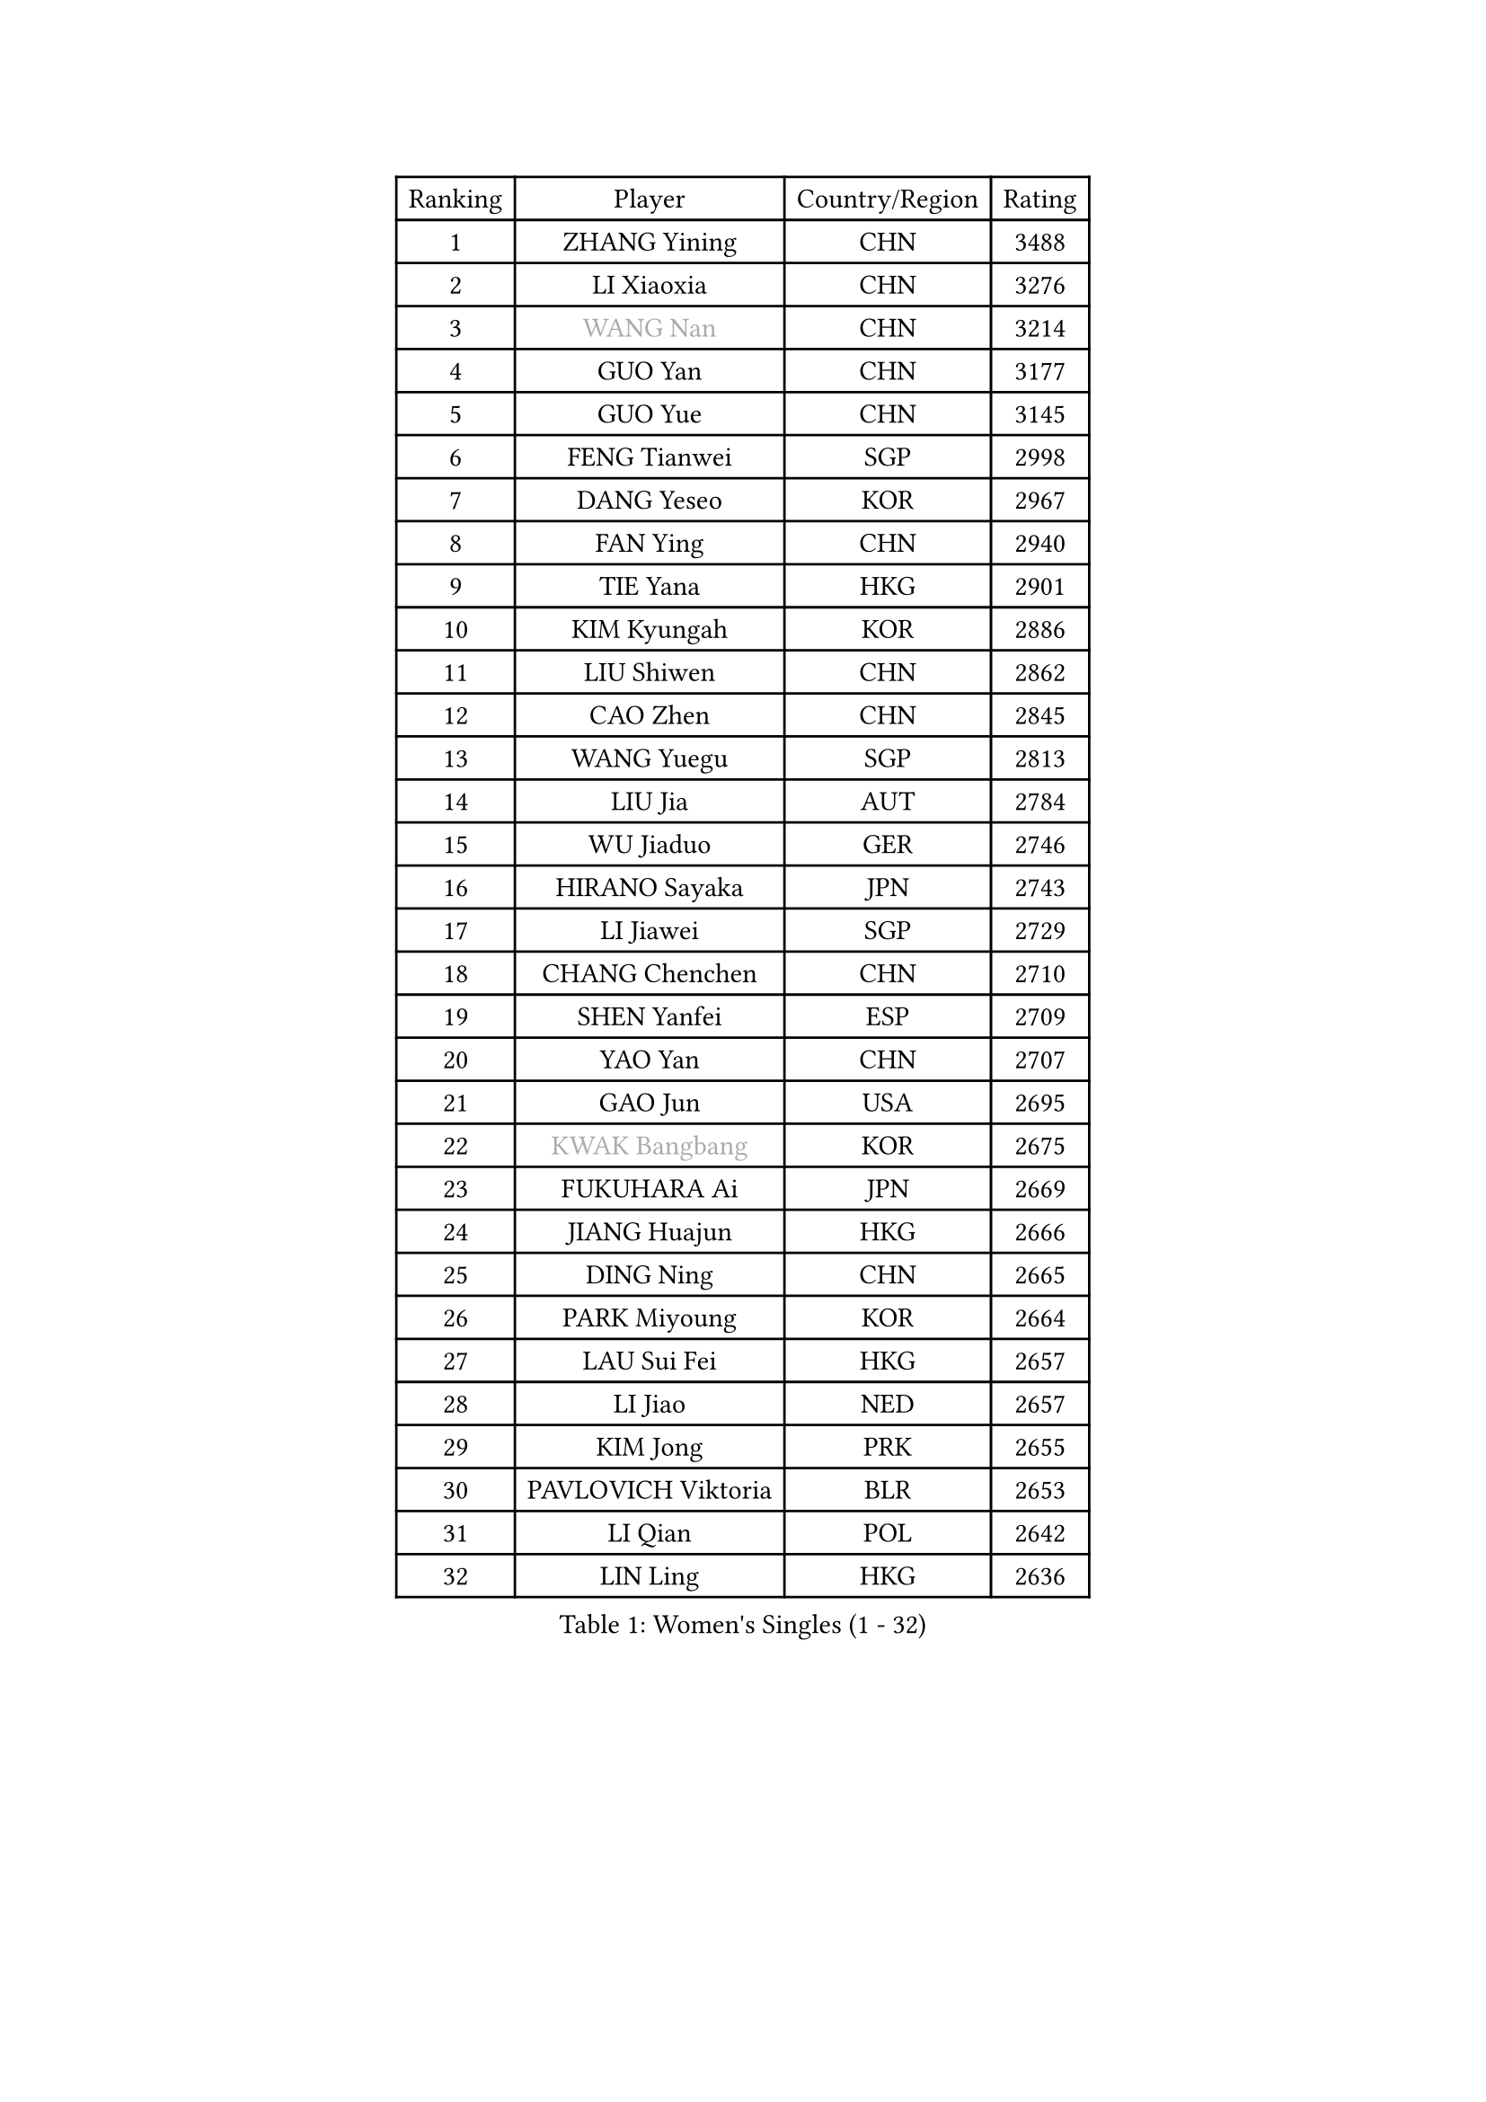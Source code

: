 
#set text(font: ("Courier New", "NSimSun"))
#figure(
  caption: "Women's Singles (1 - 32)",
    table(
      columns: 4,
      [Ranking], [Player], [Country/Region], [Rating],
      [1], [ZHANG Yining], [CHN], [3488],
      [2], [LI Xiaoxia], [CHN], [3276],
      [3], [#text(gray, "WANG Nan")], [CHN], [3214],
      [4], [GUO Yan], [CHN], [3177],
      [5], [GUO Yue], [CHN], [3145],
      [6], [FENG Tianwei], [SGP], [2998],
      [7], [DANG Yeseo], [KOR], [2967],
      [8], [FAN Ying], [CHN], [2940],
      [9], [TIE Yana], [HKG], [2901],
      [10], [KIM Kyungah], [KOR], [2886],
      [11], [LIU Shiwen], [CHN], [2862],
      [12], [CAO Zhen], [CHN], [2845],
      [13], [WANG Yuegu], [SGP], [2813],
      [14], [LIU Jia], [AUT], [2784],
      [15], [WU Jiaduo], [GER], [2746],
      [16], [HIRANO Sayaka], [JPN], [2743],
      [17], [LI Jiawei], [SGP], [2729],
      [18], [CHANG Chenchen], [CHN], [2710],
      [19], [SHEN Yanfei], [ESP], [2709],
      [20], [YAO Yan], [CHN], [2707],
      [21], [GAO Jun], [USA], [2695],
      [22], [#text(gray, "KWAK Bangbang")], [KOR], [2675],
      [23], [FUKUHARA Ai], [JPN], [2669],
      [24], [JIANG Huajun], [HKG], [2666],
      [25], [DING Ning], [CHN], [2665],
      [26], [PARK Miyoung], [KOR], [2664],
      [27], [LAU Sui Fei], [HKG], [2657],
      [28], [LI Jiao], [NED], [2657],
      [29], [KIM Jong], [PRK], [2655],
      [30], [PAVLOVICH Viktoria], [BLR], [2653],
      [31], [LI Qian], [POL], [2642],
      [32], [LIN Ling], [HKG], [2636],
    )
  )#pagebreak()

#set text(font: ("Courier New", "NSimSun"))
#figure(
  caption: "Women's Singles (33 - 64)",
    table(
      columns: 4,
      [Ranking], [Player], [Country/Region], [Rating],
      [33], [MONTEIRO DODEAN Daniela], [ROU], [2624],
      [34], [PENG Luyang], [CHN], [2620],
      [35], [BOROS Tamara], [CRO], [2605],
      [36], [TOTH Krisztina], [HUN], [2589],
      [37], [WANG Chen], [CHN], [2587],
      [38], [LI Jie], [NED], [2583],
      [39], [LEE Eunhee], [KOR], [2575],
      [40], [RAO Jingwen], [CHN], [2556],
      [41], [WU Xue], [DOM], [2548],
      [42], [SAMARA Elizabeta], [ROU], [2545],
      [43], [KOMWONG Nanthana], [THA], [2530],
      [44], [FUKUOKA Haruna], [JPN], [2513],
      [45], [YU Mengyu], [SGP], [2503],
      [46], [XIAN Yifang], [FRA], [2478],
      [47], [ISHIGAKI Yuka], [JPN], [2471],
      [48], [HIURA Reiko], [JPN], [2467],
      [49], [FUJINUMA Ai], [JPN], [2458],
      [50], [NI Xia Lian], [LUX], [2452],
      [51], [SUN Beibei], [SGP], [2449],
      [52], [PAOVIC Sandra], [CRO], [2409],
      [53], [STEFANOVA Nikoleta], [ITA], [2404],
      [54], [GANINA Svetlana], [RUS], [2402],
      [55], [JEON Hyekyung], [KOR], [2400],
      [56], [POTA Georgina], [HUN], [2382],
      [57], [#text(gray, "KOSTROMINA Tatyana")], [BLR], [2376],
      [58], [ODOROVA Eva], [SVK], [2375],
      [59], [LI Qiangbing], [AUT], [2372],
      [60], [HU Melek], [TUR], [2371],
      [61], [JIA Jun], [CHN], [2369],
      [62], [JEE Minhyung], [AUS], [2361],
      [63], [SCHALL Elke], [GER], [2355],
      [64], [HUANG Yi-Hua], [TPE], [2353],
    )
  )#pagebreak()

#set text(font: ("Courier New", "NSimSun"))
#figure(
  caption: "Women's Singles (65 - 96)",
    table(
      columns: 4,
      [Ranking], [Player], [Country/Region], [Rating],
      [65], [PAVLOVICH Veronika], [BLR], [2337],
      [66], [BARTHEL Zhenqi], [GER], [2337],
      [67], [TAN Wenling], [ITA], [2332],
      [68], [TASEI Mikie], [JPN], [2331],
      [69], [LU Yun-Feng], [TPE], [2330],
      [70], [FEHER Gabriela], [SRB], [2329],
      [71], [PASKAUSKIENE Ruta], [LTU], [2327],
      [72], [LI Xue], [FRA], [2325],
      [73], [ZHANG Rui], [HKG], [2323],
      [74], [EKHOLM Matilda], [SWE], [2321],
      [75], [SHAN Xiaona], [GER], [2314],
      [76], [PROKHOROVA Yulia], [RUS], [2313],
      [77], [#text(gray, "MIROU Maria")], [GRE], [2307],
      [78], [KRAVCHENKO Marina], [ISR], [2304],
      [79], [SIBLEY Kelly], [ENG], [2303],
      [80], [FUJII Hiroko], [JPN], [2301],
      [81], [ZHU Fang], [ESP], [2291],
      [82], [KONISHI An], [JPN], [2282],
      [83], [SKOV Mie], [DEN], [2269],
      [84], [NEGRISOLI Laura], [ITA], [2269],
      [85], [SOLJA Amelie], [AUT], [2256],
      [86], [BILENKO Tetyana], [UKR], [2256],
      [87], [PESOTSKA Margaryta], [UKR], [2255],
      [88], [#text(gray, "JIAO Yongli")], [ESP], [2252],
      [89], [#text(gray, "KOTIKHINA Irina")], [RUS], [2246],
      [90], [MOON Hyunjung], [KOR], [2241],
      [91], [TIKHOMIROVA Anna], [RUS], [2241],
      [92], [SEOK Hajung], [KOR], [2240],
      [93], [#text(gray, "TAN Paey Fern")], [SGP], [2238],
      [94], [LOVAS Petra], [HUN], [2233],
      [95], [DVORAK Galia], [ESP], [2232],
      [96], [BOLLMEIER Nadine], [GER], [2231],
    )
  )#pagebreak()

#set text(font: ("Courier New", "NSimSun"))
#figure(
  caption: "Women's Singles (97 - 128)",
    table(
      columns: 4,
      [Ranking], [Player], [Country/Region], [Rating],
      [97], [YU Kwok See], [HKG], [2229],
      [98], [TIMINA Elena], [NED], [2219],
      [99], [MOLNAR Cornelia], [CRO], [2216],
      [100], [PARTYKA Natalia], [POL], [2212],
      [101], [LAY Jian Fang], [AUS], [2211],
      [102], [NTOULAKI Ekaterina], [GRE], [2210],
      [103], [YAN Chimei], [SMR], [2205],
      [104], [MOCROUSOV Elena], [MDA], [2202],
      [105], [ISHIKAWA Kasumi], [JPN], [2200],
      [106], [#text(gray, "KIM Mi Yong")], [PRK], [2198],
      [107], [ROBERTSON Laura], [GER], [2196],
      [108], [VACENOVSKA Iveta], [CZE], [2196],
      [109], [BAKULA Andrea], [CRO], [2195],
      [110], [LANG Kristin], [GER], [2195],
      [111], [KRAMER Tanja], [GER], [2191],
      [112], [STRBIKOVA Renata], [CZE], [2190],
      [113], [ERDELJI Anamaria], [SRB], [2187],
      [114], [CHENG I-Ching], [TPE], [2187],
      [115], [IVANCAN Irene], [GER], [2184],
      [116], [KIM Junghyun], [KOR], [2181],
      [117], [ETSUZAKI Ayumi], [JPN], [2175],
      [118], [RAMIREZ Sara], [ESP], [2171],
      [119], [#text(gray, "TODOROVIC Biljana")], [SLO], [2165],
      [120], [MIAO Miao], [AUS], [2162],
      [121], [XU Jie], [POL], [2160],
      [122], [FUHRER Monika], [SUI], [2160],
      [123], [DRINKHALL Joanna], [ENG], [2154],
      [124], [KO Somi], [KOR], [2152],
      [125], [KASABOVA Asya], [BUL], [2152],
      [126], [#text(gray, "YAN Xiaoshan")], [POL], [2145],
      [127], [DOLGIKH Maria], [RUS], [2142],
      [128], [KIM Kyungha], [KOR], [2141],
    )
  )